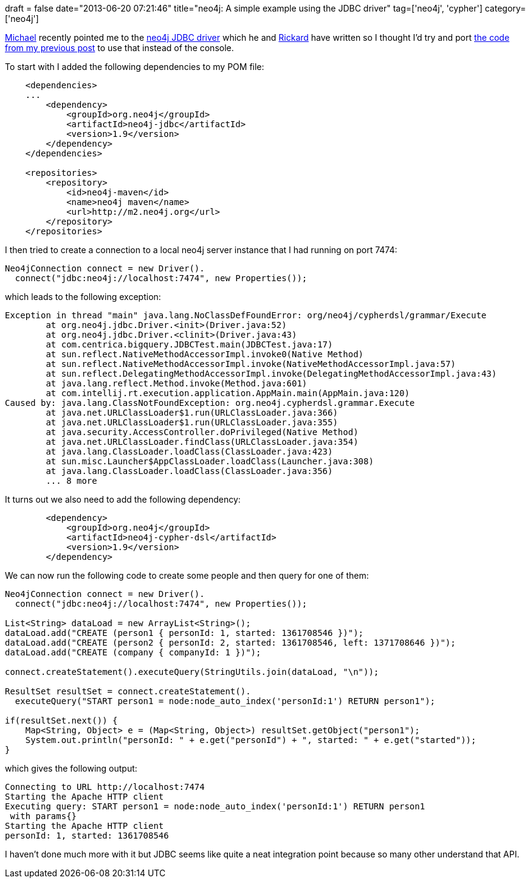 +++
draft = false
date="2013-06-20 07:21:46"
title="neo4j: A simple example using the JDBC driver"
tag=['neo4j', 'cypher']
category=['neo4j']
+++

https://twitter.com/mesirii[Michael] recently pointed me to the https://github.com/rickardoberg/neo4j-jdbc[neo4j JDBC driver] which he and https://twitter.com/rickardoberg[Rickard] have written so I thought I'd try and port http://www.markhneedham.com/blog/2013/06/20/neo4jcypher-create-with-optional-properties/[the code from my previous post] to use that instead of the console.

To start with I added the following dependencies to my POM file:

[source,xml]
----

    <dependencies>
    ...
        <dependency>
            <groupId>org.neo4j</groupId>
            <artifactId>neo4j-jdbc</artifactId>
            <version>1.9</version>
        </dependency>
    </dependencies>

    <repositories>
        <repository>
            <id>neo4j-maven</id>
            <name>neo4j maven</name>
            <url>http://m2.neo4j.org</url>
        </repository>
    </repositories>
----

I then tried to create a connection to a local neo4j server instance that I had running on port 7474:

[source,java]
----

Neo4jConnection connect = new Driver().
  connect("jdbc:neo4j://localhost:7474", new Properties());
----

which leads to the following exception:

[source,text]
----

Exception in thread "main" java.lang.NoClassDefFoundError: org/neo4j/cypherdsl/grammar/Execute
	at org.neo4j.jdbc.Driver.<init>(Driver.java:52)
	at org.neo4j.jdbc.Driver.<clinit>(Driver.java:43)
	at com.centrica.bigquery.JDBCTest.main(JDBCTest.java:17)
	at sun.reflect.NativeMethodAccessorImpl.invoke0(Native Method)
	at sun.reflect.NativeMethodAccessorImpl.invoke(NativeMethodAccessorImpl.java:57)
	at sun.reflect.DelegatingMethodAccessorImpl.invoke(DelegatingMethodAccessorImpl.java:43)
	at java.lang.reflect.Method.invoke(Method.java:601)
	at com.intellij.rt.execution.application.AppMain.main(AppMain.java:120)
Caused by: java.lang.ClassNotFoundException: org.neo4j.cypherdsl.grammar.Execute
	at java.net.URLClassLoader$1.run(URLClassLoader.java:366)
	at java.net.URLClassLoader$1.run(URLClassLoader.java:355)
	at java.security.AccessController.doPrivileged(Native Method)
	at java.net.URLClassLoader.findClass(URLClassLoader.java:354)
	at java.lang.ClassLoader.loadClass(ClassLoader.java:423)
	at sun.misc.Launcher$AppClassLoader.loadClass(Launcher.java:308)
	at java.lang.ClassLoader.loadClass(ClassLoader.java:356)
	... 8 more
----

It turns out we also need to add the following dependency:

[source,xml]
----

        <dependency>
            <groupId>org.neo4j</groupId>
            <artifactId>neo4j-cypher-dsl</artifactId>
            <version>1.9</version>
        </dependency>
----

We can now run the following code to create some people and then query for one of them:

[source,java]
----

Neo4jConnection connect = new Driver().
  connect("jdbc:neo4j://localhost:7474", new Properties());

List<String> dataLoad = new ArrayList<String>();
dataLoad.add("CREATE (person1 { personId: 1, started: 1361708546 })");
dataLoad.add("CREATE (person2 { personId: 2, started: 1361708546, left: 1371708646 })");
dataLoad.add("CREATE (company { companyId: 1 })");

connect.createStatement().executeQuery(StringUtils.join(dataLoad, "\n"));

ResultSet resultSet = connect.createStatement().
  executeQuery("START person1 = node:node_auto_index('personId:1') RETURN person1");

if(resultSet.next()) {
    Map<String, Object> e = (Map<String, Object>) resultSet.getObject("person1");
    System.out.println("personId: " + e.get("personId") + ", started: " + e.get("started"));
}
----

which gives the following output:

[source,text]
----

Connecting to URL http://localhost:7474
Starting the Apache HTTP client
Executing query: START person1 = node:node_auto_index('personId:1') RETURN person1
 with params{}
Starting the Apache HTTP client
personId: 1, started: 1361708546
----

I haven't done much more with it but JDBC seems like quite a neat integration point because so many other understand that API.
